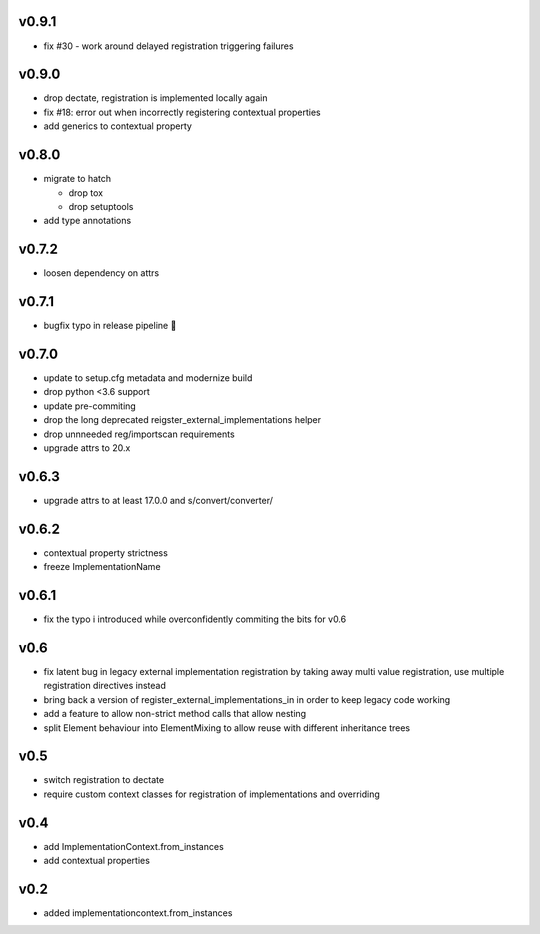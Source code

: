 v0.9.1
=======

* fix #30 - work around delayed registration triggering failures

v0.9.0
======

* drop dectate, registration is implemented locally again
* fix #18: error out when incorrectly registering contextual properties
* add generics to contextual property


v0.8.0
=======

* migrate to hatch

  * drop tox
  * drop setuptools

* add type annotations


v0.7.2
=======

* loosen dependency on attrs


v0.7.1
======

* bugfix typo in release pipeline 💩

v0.7.0
=======

* update to setup.cfg metadata and modernize build
* drop python <3.6 support
* update pre-commiting
* drop the long deprecated reigster_external_implementations helper
* drop unnneeded reg/importscan requirements
* upgrade attrs to 20.x


v0.6.3
======


* upgrade attrs to at least 17.0.0 and s/convert/converter/

v0.6.2
======

* contextual property strictness
* freeze ImplementationName

v0.6.1
======

* fix the typo i introduced while overconfidently commiting the bits for v0.6

v0.6
====

* fix latent bug in legacy external implementation registration
  by taking away multi value registration,
  use multiple registration directives instead
* bring back a version of register_external_implementations_in
  in order to keep legacy code working
* add a feature to allow non-strict method calls that allow nesting
* split Element behaviour into ElementMixing to allow reuse with different inheritance trees


v0.5
====

* switch registration to dectate
* require custom context classes for registration of implementations and overriding

v0.4
====

* add ImplementationContext.from_instances
* add contextual properties



v0.2
====

* added implementationcontext.from_instances
